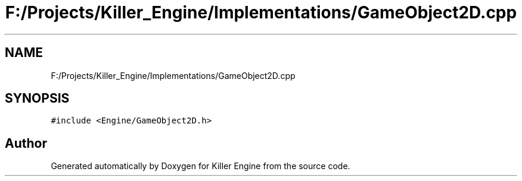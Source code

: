 .TH "F:/Projects/Killer_Engine/Implementations/GameObject2D.cpp" 3 "Wed Jun 6 2018" "Killer Engine" \" -*- nroff -*-
.ad l
.nh
.SH NAME
F:/Projects/Killer_Engine/Implementations/GameObject2D.cpp
.SH SYNOPSIS
.br
.PP
\fC#include <Engine/GameObject2D\&.h>\fP
.br

.SH "Author"
.PP 
Generated automatically by Doxygen for Killer Engine from the source code\&.
